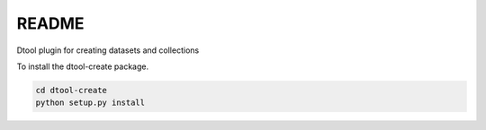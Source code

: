 README
======

Dtool plugin for creating datasets and collections

To install the dtool-create package.

.. code-block:: bash

    cd dtool-create
    python setup.py install
